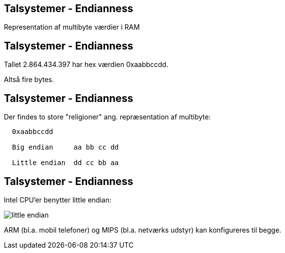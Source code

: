 Talsystemer - Endianness
------------------------

Representation af multibyte værdier i RAM

Talsystemer - Endianness
------------------------

Tallet 2.864.434.397 har hex værdien 0xaabbccdd.

Altså fire bytes.

Talsystemer - Endianness
------------------------

Der findes to store "religioner" ang. repræsentation af multibyte:

[source,txt]
-------------------------------------
  0xaabbccdd

  Big endian     aa bb cc dd

  Little endian  dd cc bb aa
-------------------------------------

Talsystemer - Endianness
------------------------

Intel CPU'er benytter little endian:

image::../images/little_endian.png[]

ARM (bl.a. mobil telefoner) og MIPS (bl.a. netværks udstyr) kan konfigureres til begge.

